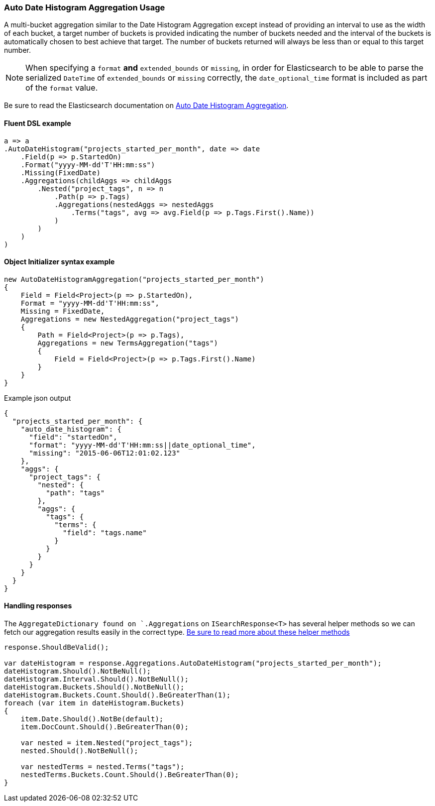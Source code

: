 :ref_current: https://www.elastic.co/guide/en/elasticsearch/reference/6.6

:github: https://github.com/elastic/elasticsearch-net

:nuget: https://www.nuget.org/packages

////
IMPORTANT NOTE
==============
This file has been generated from https://github.com/elastic/elasticsearch-net/tree/6.x/src/Tests/Tests/Aggregations/Bucket/AutoDateHistogram/AutoDateHistogramAggregationUsageTests.cs. 
If you wish to submit a PR for any spelling mistakes, typos or grammatical errors for this file,
please modify the original csharp file found at the link and submit the PR with that change. Thanks!
////

[[auto-date-histogram-aggregation-usage]]
=== Auto Date Histogram Aggregation Usage

A multi-bucket aggregation similar to the Date Histogram Aggregation except instead of providing an interval to
use as the width of each bucket, a target number of buckets is provided indicating the number of buckets needed
and the interval of the buckets is automatically chosen to best achieve that target. The number of buckets
returned will always be less than or equal to this target number.

NOTE: When specifying a `format` **and** `extended_bounds` or `missing`, in order for Elasticsearch to be able to parse
the serialized `DateTime` of `extended_bounds` or `missing` correctly, the `date_optional_time` format is included
as part of the `format` value.

Be sure to read the Elasticsearch documentation on {ref_current}/search-aggregations-bucket-autodatehistogram-aggregation.html[Auto Date Histogram Aggregation].

==== Fluent DSL example

[source,csharp]
----
a => a
.AutoDateHistogram("projects_started_per_month", date => date
    .Field(p => p.StartedOn)
    .Format("yyyy-MM-dd'T'HH:mm:ss")
    .Missing(FixedDate)
    .Aggregations(childAggs => childAggs
        .Nested("project_tags", n => n
            .Path(p => p.Tags)
            .Aggregations(nestedAggs => nestedAggs
                .Terms("tags", avg => avg.Field(p => p.Tags.First().Name))
            )
        )
    )
)
----

==== Object Initializer syntax example

[source,csharp]
----
new AutoDateHistogramAggregation("projects_started_per_month")
{
    Field = Field<Project>(p => p.StartedOn),
    Format = "yyyy-MM-dd'T'HH:mm:ss",
    Missing = FixedDate,
    Aggregations = new NestedAggregation("project_tags")
    {
        Path = Field<Project>(p => p.Tags),
        Aggregations = new TermsAggregation("tags")
        {
            Field = Field<Project>(p => p.Tags.First().Name)
        }
    }
}
----

[source,javascript]
.Example json output
----
{
  "projects_started_per_month": {
    "auto_date_histogram": {
      "field": "startedOn",
      "format": "yyyy-MM-dd'T'HH:mm:ss||date_optional_time",
      "missing": "2015-06-06T12:01:02.123"
    },
    "aggs": {
      "project_tags": {
        "nested": {
          "path": "tags"
        },
        "aggs": {
          "tags": {
            "terms": {
              "field": "tags.name"
            }
          }
        }
      }
    }
  }
}
----

==== Handling responses

The `AggregateDictionary found on `.Aggregations` on `ISearchResponse<T>` has several helper methods
so we can fetch our aggregation results easily in the correct type.
<<handling-aggregate-response, Be sure to read more about these helper methods>>

[source,csharp]
----
response.ShouldBeValid();

var dateHistogram = response.Aggregations.AutoDateHistogram("projects_started_per_month");
dateHistogram.Should().NotBeNull();
dateHistogram.Interval.Should().NotBeNull();
dateHistogram.Buckets.Should().NotBeNull();
dateHistogram.Buckets.Count.Should().BeGreaterThan(1);
foreach (var item in dateHistogram.Buckets)
{
    item.Date.Should().NotBe(default);
    item.DocCount.Should().BeGreaterThan(0);

    var nested = item.Nested("project_tags");
    nested.Should().NotBeNull();

    var nestedTerms = nested.Terms("tags");
    nestedTerms.Buckets.Count.Should().BeGreaterThan(0);
}
----

